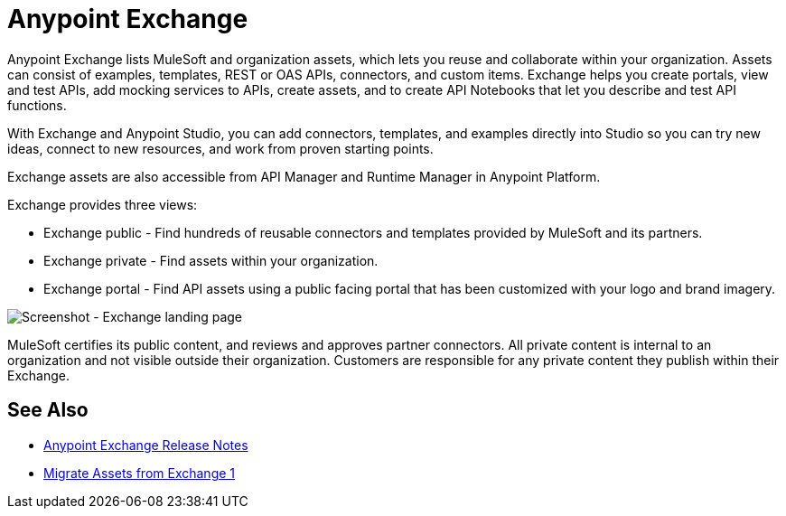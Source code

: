 = Anypoint Exchange

Anypoint Exchange lists MuleSoft and organization assets, which lets you reuse and collaborate within your organization. Assets can consist of examples, templates, REST or OAS APIs, connectors, and custom items. Exchange helps you create portals, view and test APIs, add mocking services to APIs, create assets, and to create API Notebooks that let you describe and test API functions. 

With Exchange and Anypoint Studio, you can add connectors, templates, and examples directly into Studio so you can try new ideas, connect to new resources, and work from proven starting points. 

Exchange assets are also accessible from API Manager and Runtime Manager in Anypoint Platform.

Exchange provides three views:

* Exchange public - Find hundreds of reusable connectors and templates provided by MuleSoft and its partners.

* Exchange private - Find assets within your organization.

* Exchange portal - Find API assets using a public facing portal that has been customized with your logo and brand imagery.

image:ex2-first-screen.png[Screenshot - Exchange landing page]

MuleSoft certifies its public content, and reviews and approves partner connectors. All private content is internal to an organization and not visible outside their organization. Customers are responsible for any private content they publish within their Exchange.

== See Also

* link:/release-notes/anypoint-exchange-release-notes[Anypoint Exchange Release Notes]
* link:/anypoint-exchange/migrate[Migrate Assets from Exchange 1]
